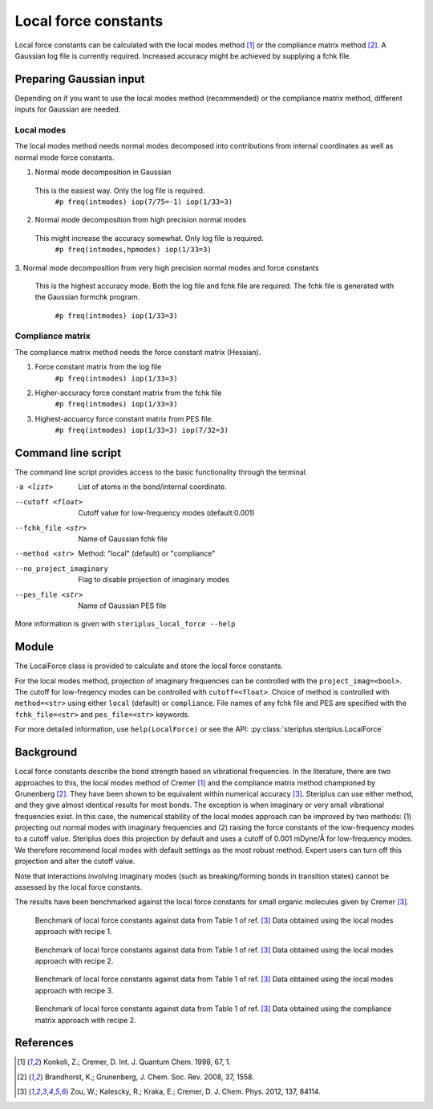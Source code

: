 =====================
Local force constants
=====================

Local force constants can be calculated with the local modes method [1]_ or the
compliance matrix method [2]_. A Gaussian log file is currently required.
Increased accuracy might be achieved by supplying a fchk file.

************************
Preparing Gaussian input
************************

Depending on if you want to use the local modes method (recommended) or the 
compliance matrix method, different inputs for Gaussian are needed.

###########
Local modes
###########

The local modes method needs normal modes decomposed into contributions from
internal coordinates as well as normal mode force constants.

1. Normal mode decomposition in Gaussian
  This is the easiest way. Only the log file is required.
    ``#p freq(intmodes) iop(7/75=-1) iop(1/33=3)``
2. Normal mode decomposition from high precision normal modes
  This might increase the accuracy somewhat. Only log file is required.
    ``#p freq(intmodes,hpmodes) iop(1/33=3)``
3. Normal mode decomposition from very high precision normal modes and force
constants
  This is the highest accuracy mode. Both the log file and fchk file are
  required. The fchk file is generated with the Gaussian formchk program.
    ``#p freq(intmodes) iop(1/33=3)``

#################
Compliance matrix
#################

The compliance matrix method needs the force constant matrix (Hessian).

1. Force constant matrix from the log file
    ``#p freq(intmodes) iop(1/33=3)``
2. Higher-accuracy force constant matrix from the fchk file
    ``#p freq(intmodes) iop(1/33=3)``
3. Highest-accuarcy force constant matrix from PES file.
    ``#p freq(intmodes) iop(1/33=3) iop(7/32=3)``

*******************
Command line script
*******************

The command line script provides access to the basic functionality through the 
terminal.

.. code-block:: console
  :caption: Example of single internal coordinate
  
  $ steriplus_local_force freq-hp.log -a 1 2
  5.364

.. code-block:: console
  :caption: Example of report
  
  $ steriplus_local_force freq-hp.log
    Atom_1    Atom_2    Atom_3    Atom_4                           Force constant(mDyne/Å)                       Frequency (cm^-1)
         1         2                                                                 5.364                                    3252
         1         3                                                                 5.364                                    3252
         1         4                                                                 5.364                                    3252
         1         5                                                                 5.364                                    3252

-a <list>
  List of atoms in the bond/internal coordinate.
--cutoff <float>
  Cutoff value for low-frequency modes (default:0.001)
--fchk_file <str>
  Name of Gaussian fchk file
--method <str>
  Method: "local" (default) or "compliance"
--no_project_imaginary
  Flag to disable projection of imaginary modes
--pes_file <str>
  Name of Gaussian PES file
  
More information is given with ``steriplus_local_force --help``

******
Module
******

The LocalForce class is provided to calculate and store the local force
constants.

.. code-block:: python
  :caption: Example with local modes method

  >>> from steriplus import LocalForce
  >>> lf = LocalForce("freq-lm.log")
  >>> fc = lf.get_local_force_constant([1, 2])
  >>> print(fc)
  5.364289643211871

.. code-block:: python
  :caption: Example with compliance matrix method

  >>> from steriplus import LocalForce
  >>> lf = LocalForce("freq-lm.log", fchk_file="freq.fchk", method="compliance")
  >>> fc = lf.get_local_force_constant([1, 2])
  >>> print(fc)
  5.364476039405804

For the local modes method, projection of imaginary frequencies can be
controlled with the ``project_imag=<bool>``. The cutoff for low-freqency modes
can be controlled with ``cutoff=<float>``. Choice of method is controlled with
``method=<str>`` using either ``local`` (default) or ``compliance``. File names
of any fchk file and PES are specified with the ``fchk_file=<str>`` and
``pes_file=<str>`` keywords.

For more detailed information, use ``help(LocalForce)`` or see the API:
:py:class:`steriplus.steriplus.LocalForce`

**********
Background
**********

Local force constants describe the bond strength based on vibrational
frequencies. In the literature, there are two approaches to this, the local
modes method of Cremer [1]_ and the compliance matrix method championed by
Grunenberg [2]_. They have been shown to be equivalent within numerical accuracy
[3]_. Steriplus can use either method, and they give almost identical results
for most bonds. The exception is when imaginary or very small vibrational
frequencies exist. In this case, the numerical stability of the local modes
approach can be improved by two methods: (1) projecting out normal modes with
imaginary frequencies and (2) raising the force constants of the low-frequency
modes to a cutoff value. Steriplus does this projection by default and uses a 
cutoff of 0.001 mDyne/Å for low-frequency modes. We therefore recommend local
modes with default settings as the most robust method. Expert users can turn off this
projection and alter the cutoff value.

Note that interactions involving imaginary modes (such as breaking/forming
bonds in transition states) cannot be assessed by the local force constants.

The results have been benchmarked against the local force constants for small
organic molecules given by Cremer [3]_. 

.. figure:: benchmarks/local_force/organic_intmodes.png
  
  Benchmark of local force constants against data from Table 1 of ref. [3]_
  Data obtained using the local modes approach with recipe 1.

.. figure:: benchmarks/local_force/organic_hpmodes.png
  
  Benchmark of local force constants against data from Table 1 of ref. [3]_
  Data obtained using the local modes approach with recipe 2.

.. figure:: benchmarks/local_force/organic_fchk.png
  
  Benchmark of local force constants against data from Table 1 of ref. [3]_
  Data obtained using the local modes approach with recipe 3.

.. figure:: benchmarks/local_force/organic_compliance.png
  
  Benchmark of local force constants against data from Table 1 of ref. [3]_
  Data obtained using the compliance matrix approach with recipe 2.

**********
References
**********

.. [1] Konkoli, Z.; Cremer, D. Int. J. Quantum Chem. 1998, 67, 1.
.. [2] Brandhorst, K.; Grunenberg, J. Chem. Soc. Rev. 2008, 37, 1558.
.. [3] Zou, W.; Kalescky, R.; Kraka, E.; Cremer, D. J. Chem. Phys. 2012, 137, 84114.